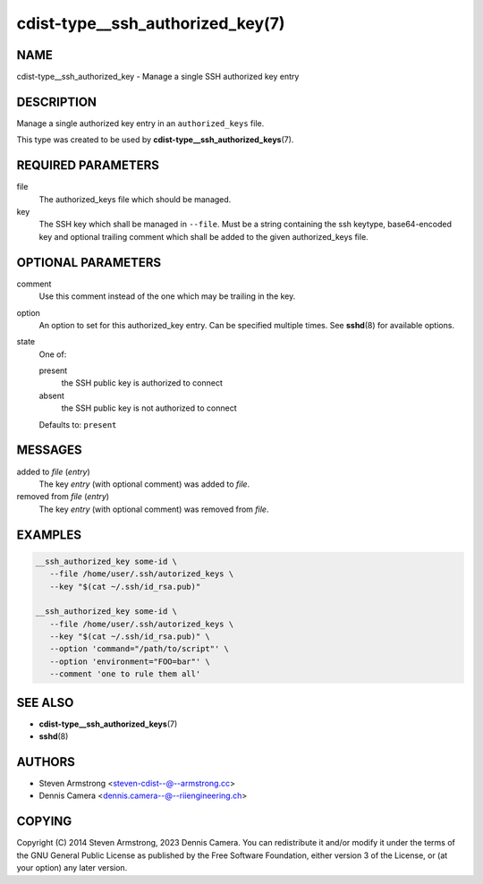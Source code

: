 cdist-type__ssh_authorized_key(7)
=================================

NAME
----
cdist-type__ssh_authorized_key - Manage a single SSH authorized key entry


DESCRIPTION
-----------
Manage a single authorized key entry in an ``authorized_keys`` file.

This type was created to be used by
:strong:`cdist-type__ssh_authorized_keys`\ (7).


REQUIRED PARAMETERS
-------------------
file
   The authorized_keys file which should be managed.
key
   The SSH key which shall be managed in ``--file``.
   Must be a string containing the ssh keytype, base64-encoded key and
   optional trailing comment which shall be added to the given
   authorized_keys file.


OPTIONAL PARAMETERS
-------------------
comment
   Use this comment instead of the one which may be trailing in the key.
option
   An option to set for this authorized_key entry.
   Can be specified multiple times.
   See :strong:`sshd`\ (8) for available options.
state
   One of:

   present
      the SSH public key is authorized to connect
   absent
      the SSH public key is not authorized to connect

   Defaults to: ``present``


MESSAGES
--------
added to `file` (`entry`)
   The key `entry` (with optional comment) was added to `file`.
removed from `file` (`entry`)
   The key `entry` (with optional comment) was removed from `file`.


EXAMPLES
--------

.. code-block:: sh

   __ssh_authorized_key some-id \
      --file /home/user/.ssh/autorized_keys \
      --key "$(cat ~/.ssh/id_rsa.pub)"

   __ssh_authorized_key some-id \
      --file /home/user/.ssh/autorized_keys \
      --key "$(cat ~/.ssh/id_rsa.pub)" \
      --option 'command="/path/to/script"' \
      --option 'environment="FOO=bar"' \
      --comment 'one to rule them all'


SEE ALSO
--------
* :strong:`cdist-type__ssh_authorized_keys`\ (7)
* :strong:`sshd`\ (8)


AUTHORS
-------
* Steven Armstrong <steven-cdist--@--armstrong.cc>
* Dennis Camera <dennis.camera--@--riiengineering.ch>


COPYING
-------
Copyright \(C) 2014 Steven Armstrong, 2023 Dennis Camera.
You can redistribute it and/or modify it under the terms of the GNU General
Public License as published by the Free Software Foundation, either version 3 of
the License, or (at your option) any later version.
